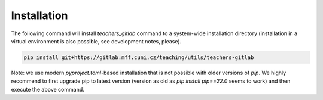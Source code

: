 Installation
============

The following command will install `teachers_gitlab` command to a
system-wide installation directory (installation in a virtual environment
is also possible, see development notes, please).

.. code-block:: shell

    pip install git+https://gitlab.mff.cuni.cz/teaching/utils/teachers-gitlab

Note: we use modern `pyproject.toml`-based installation that is not possible
with older versions of `pip`. We highly recommend to first upgrade pip to
latest version (version as old as `pip install pip==22.0` seems to work)
and then execute the above command.
